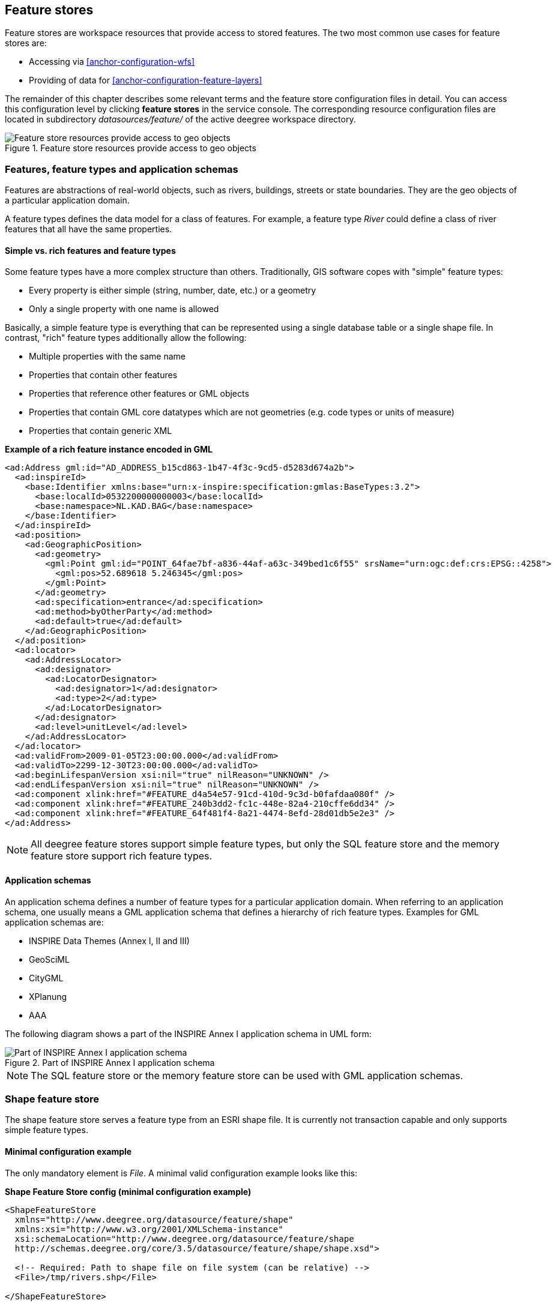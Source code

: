 [[anchor-configuration-featurestore]]
== Feature stores

Feature stores are workspace resources that provide access to stored
features. The two most common use cases for feature stores are:

* Accessing via <<anchor-configuration-wfs>>
* Providing of data for <<anchor-configuration-feature-layers>>

The remainder of this chapter describes some relevant terms and the
feature store configuration files in detail. You can access this
configuration level by clicking *feature stores* in the service console.
The corresponding resource configuration files are located in
subdirectory _datasources/feature/_ of the active deegree workspace
directory.

.Feature store resources provide access to geo objects
image::workspace-overview-feature.png[Feature store resources provide access to geo objects,scaledwidth=80.0%]

=== Features, feature types and application schemas

Features are abstractions of real-world objects, such as rivers,
buildings, streets or state boundaries. They are the geo objects of a
particular application domain.

A feature types defines the data model for a class of features. For
example, a feature type _River_ could define a class of river features
that all have the same properties.

==== Simple vs. rich features and feature types

Some feature types have a more complex structure than others.
Traditionally, GIS software copes with "simple" feature types:

* Every property is either simple (string, number, date, etc.) or a
geometry
* Only a single property with one name is allowed

Basically, a simple feature type is everything that can be represented
using a single database table or a single shape file. In contrast,
"rich" feature types additionally allow the following:

* Multiple properties with the same name
* Properties that contain other features
* Properties that reference other features or GML objects
* Properties that contain GML core datatypes which are not geometries
(e.g. code types or units of measure)
* Properties that contain generic XML

*Example of a rich feature instance encoded in GML*

[source,xml]
----
<ad:Address gml:id="AD_ADDRESS_b15cd863-1b47-4f3c-9cd5-d5283d674a2b">
  <ad:inspireId>
    <base:Identifier xmlns:base="urn:x-inspire:specification:gmlas:BaseTypes:3.2">
      <base:localId>0532200000000003</base:localId>
      <base:namespace>NL.KAD.BAG</base:namespace>
    </base:Identifier>
  </ad:inspireId>
  <ad:position>
    <ad:GeographicPosition>
      <ad:geometry>
        <gml:Point gml:id="POINT_64fae7bf-a836-44af-a63c-349bed1c6f55" srsName="urn:ogc:def:crs:EPSG::4258">
          <gml:pos>52.689618 5.246345</gml:pos>
        </gml:Point>
      </ad:geometry>
      <ad:specification>entrance</ad:specification>
      <ad:method>byOtherParty</ad:method>
      <ad:default>true</ad:default>
    </ad:GeographicPosition>
  </ad:position>
  <ad:locator>
    <ad:AddressLocator>
      <ad:designator>
        <ad:LocatorDesignator>
          <ad:designator>1</ad:designator>
          <ad:type>2</ad:type>
        </ad:LocatorDesignator>
      </ad:designator>
      <ad:level>unitLevel</ad:level>
    </ad:AddressLocator>
  </ad:locator>
  <ad:validFrom>2009-01-05T23:00:00.000</ad:validFrom>
  <ad:validTo>2299-12-30T23:00:00.000</ad:validTo>
  <ad:beginLifespanVersion xsi:nil="true" nilReason="UNKNOWN" />
  <ad:endLifespanVersion xsi:nil="true" nilReason="UNKNOWN" />
  <ad:component xlink:href="#FEATURE_d4a54e57-91cd-410d-9c3d-b0fafdaa080f" />
  <ad:component xlink:href="#FEATURE_240b3dd2-fc1c-448e-82a4-210cffe6dd34" />
  <ad:component xlink:href="#FEATURE_64f481f4-8a21-4474-8efd-28d01db5e2e3" />
</ad:Address>
----

NOTE: All deegree feature stores support simple feature types, but only the
SQL feature store and the memory feature store support rich feature
types.

==== Application schemas

An application schema defines a number of feature types for a particular
application domain. When referring to an application schema, one usually
means a GML application schema that defines a hierarchy of rich feature
types. Examples for GML application schemas are:

* INSPIRE Data Themes (Annex I, II and III)
* GeoSciML
* CityGML
* XPlanung
* AAA

The following diagram shows a part of the INSPIRE Annex I application
schema in UML form:

.Part of INSPIRE Annex I application schema
image::address_schema.png[Part of INSPIRE Annex I application schema,scaledwidth=50.0%]

NOTE: The SQL feature store or the memory feature store can be used with GML
application schemas.

=== Shape feature store

The shape feature store serves a feature type from an ESRI shape file.
It is currently not transaction capable and only supports simple feature
types.

==== Minimal configuration example

The only mandatory element is _File_. A minimal valid configuration
example looks like this:

*Shape Feature Store config (minimal configuration example)*

[source,xml]
----
<ShapeFeatureStore
  xmlns="http://www.deegree.org/datasource/feature/shape"
  xmlns:xsi="http://www.w3.org/2001/XMLSchema-instance"
  xsi:schemaLocation="http://www.deegree.org/datasource/feature/shape
  http://schemas.deegree.org/core/3.5/datasource/feature/shape/shape.xsd">

  <!-- Required: Path to shape file on file system (can be relative) -->
  <File>/tmp/rivers.shp</File>

</ShapeFeatureStore>
----

This configuration will set up a feature store based on the shape file
_/tmp/rivers.shp_ with the following settings:

* The feature store offers the feature type _app:rivers_ (_app_
bound to _http://www.deegree.org/app_)
* SRS information is taken from file _/tmp/rivers.prj_ (if it does not
exist, _EPSG:4326_ is assumed)
* The geometry is added as property _app:GEOMETRY_
* All data columns from file _/tmp/rivers.dbf_ are used as properties
in the feature type
* Encoding of text columns in _/tmp/rivers.dbf_ is guessed based on
actual contents
* An alphanumeric index is created for the dbf to speed up filtering
based on non-geometric constraints

==== More complex configuration example

A more complex example that uses all available configuration options:

*Shape Feature Store config (more complex configuration example)*

[source,xml]
----
<ShapeFeatureStore
  xmlns="http://www.deegree.org/datasource/feature/shape"
  xmlns:xsi="http://www.w3.org/2001/XMLSchema-instance"
  xsi:schemaLocation="http://www.deegree.org/datasource/feature/shape
  http://schemas.deegree.org/core/3.5/datasource/feature/shape/shape.xsd">
  <StorageCRS>EPSG:4326</StorageCRS>
  <FeatureTypeName>River</FeatureTypeName>
  <FeatureTypeNamespace>http://www.deegree.org/app</FeatureTypeNamespace>
  <FeatureTypePrefix>app</FeatureTypePrefix>
  <File>/tmp/rivers.shp</File>
  <Encoding>ISO-8859-1</Encoding>
  <GenerateAlphanumericIndexes>false</GenerateAlphanumericIndexes>
  <Mapping>
    <SimpleProperty name="objectid" mapping="OBJECTID" />
    <GeometryProperty name="mygeom" />
  </Mapping>
</ShapeFeatureStore>
----

This configuration will set up a feature store based on the shape file
_/tmp/rivers.shp_ with the following settings:

* SRS of stored geometries is _EPSG:4326_ (no auto-detection)
* The feature store offers the shape file contents as feature type
_app:River_ (_app_ bound to _http://www.deegree.org/app_)
* Encoding of text columns in _/tmp/rivers.dbf_ is _ISO-8859-1_ (no
auto-detection)
* No alphanumeric index is created for the dbf (filtering based on
non-geometric constraints has to be performed in-memory)
* The mapping between the shape file columns and the feature type
properties is customized.
* Property _objectid_ corresponds to column _OBJECTID_ of the shape
file
* Property _geometry_ corresponds to the geometry of the shape file

==== Configuration options

The configuration format for the deegree shape feature store is defined
by schema file
https://schemas.deegree.org/core/3.5/datasource/feature/shape/shape.xsd. The
following table lists all available configuration options. When
specifiying them, their order must be respected.

[width="100%",cols="24%,10%,7%,59%",options="header",]
|===
|Option |Cardinality |Value |Description
|StorageCRS |0..1 |String |CRS of stored geometries

|FeatureTypeName |0..n |String |Local name of the feature type (defaults
to base name of shape file)

|FeatureTypeNamespace |0..1 |String |Namespace of the feature type
(defaults to "http://www.deegree.org/app")

|FeatureTypePrefix |0..1 |String |Prefix of the feature type (defaults
to "app")

|File |1..1 |String |Path to shape file (can be relative)

|Encoding |0..1 |String |Encoding of text fields in dbf file

|GenerateAlphanumericIndexes |0..1 |Boolean |Set to true, if an index
for alphanumeric fields should be generated

|Mapping |0..1 |Complex |Customized mapping between dbf column names and
property names
|===

=== Memory feature store

The memory feature store serves feature types that are defined by a GML
application schema and are stored in memory. It is transaction capable
and supports rich GML application schemas.

==== Minimal configuration example

The only mandatory element is _GMLSchema_. A minimal valid
configuration example looks like this:

*Memory Feature Store config (minimal configuration example)*

[source,xml]
----
<MemoryFeatureStore
  xmlns="http://www.deegree.org/datasource/feature/memory"
  xmlns:xsi="http://www.w3.org/2001/XMLSchema-instance"
  xsi:schemaLocation="http://www.deegree.org/datasource/feature/memory
  http://schemas.deegree.org/core/3.5/datasource/feature/memory/memory.xsd">

  <!-- Required: GML application schema file / directory to read feature types from -->
  <GMLSchema version="GML_32">../../appschemas/inspire/annex1/addresses.xsd</GMLSchema>

</MemoryFeatureStore>
----

This configuration will set up a memory feature store with the following
settings:

* The GML 3.2 application schema from file
_../../appschemas/inspire/annex1/addresses.xsd_ is used as application
schema (i.e. scanned for feature type definitions)
* No GML datasets are loaded on startup, so the feature store will be
empty unless an insertion is performed (e.g. via WFS-T)

==== More complex configuration example

A more complex example that uses all available configuration options:

*Memory Feature Store config (more complex configuration example)*

[source,xml]
----
<MemoryFeatureStore xmlns="http://www.deegree.org/datasource/feature/memory"
  xmlns:xsi="http://www.w3.org/2001/XMLSchema-instance"
  xsi:schemaLocation="http://www.deegree.org/datasource/feature/memory
  http://schemas.deegree.org/core/3.5/datasource/feature/memory/memory.xsd">
  <StorageCRS>urn:ogc:def:crs:EPSG::4258</StorageCRS>
  <GMLSchema version="GML_32">../../appschemas/inspire/annex1/</GMLSchema>
  <GMLFeatureCollection version="GML_32">../../data/gml/address.gml</GMLFeatureCollection>
  <GMLFeatureCollection version="GML_32">../../data/gml/parcels.gml</GMLFeatureCollection>
</MemoryFeatureStore>
----

This configuration will set up a memory feature store with the following
settings:

* Directory _../../appschemas/inspire/annex1/_ is scanned for
_*.xsd_ files. All found files are loaded as a GML 3.2 application
schema (i.e. analyzed for feature type definitions).
* Dataset file _../../data/gml/address.gml_ is loaded on startup. This
must be a GML 3.2 file that contains a feature collection with features
that validates against the application schema.
* Dataset file _../../data/gml/parcels.gml_ is loaded on startup. This
must be a GML 3.2 file that contains a feature collection with features
that validates against the application schema.
* The geometries of loaded features are converted to
_urn:ogc:def:crs:EPSG::4258_.

==== Configuration options

The configuration format for the deegree memory feature store is defined
by schema file https://schemas.deegree.org/core/3.5/datasource/feature/memory/memory.xsd.
The following table lists all available configuration options (the
complex ones contain nested options themselves). When specifiying them,
their order must be respected.

[width="100%",cols="24%,10%,7%,59%",options="header",]
|===
|Option |Cardinality |Value |Description
|StorageCRS |0..1 |String |CRS of stored geometries

|GMLSchema |1..n |String |Path/URL to GML application schema files/dirs
to read feature types from

|GMLFeatureCollection |0..n |Complex |Path/URL to GML feature
collections documents to read features from
|===

=== Simple SQL feature store

The simple SQL feature store serves simple feature types that are stored
in a spatially-enabled database, such as PostGIS. However, it's not
suited for mapping rich GML application schemas and does not support
transactions. If you need these capabilities, use the SQL feature store
instead.

TIP: If you want to use the simple SQL feature store with Oracle or Microsoft
SQL Server, you will need to add additional modules first. This is
described in <<anchor-db-libraries>>.

==== Minimal configuration example

There are three mandatory elements: _JDBCConnId_, _SQLStatement_ and
_BBoxStatement_. A minimal configuration example looks like this:

*Simple SQL feature store config (minimal configuration example)*

[source,xml]
----
<SimpleSQLFeatureStore
  xmlns="http://www.deegree.org/datasource/feature/simplesql"
  xmlns:xsi="http://www.w3.org/2001/XMLSchema-instance"
  xsi:schemaLocation="http://www.deegree.org/datasource/feature/simplesql
  http://schemas.deegree.org/core/3.5/datasource/feature/simplesql/simplesql.xsd">

  <!-- Required: Database connection -->
  <JDBCConnId>connid</JDBCConnId>

  <!-- Required: Query statement -->
  <SQLStatement>
    SELECT name, title, asbinary(the_geom) FROM some_table
    WHERE the_geom &amp;&amp; st_geomfromtext(?, -1)
  </SQLStatement>

  <!-- Required: Bounding box statement -->
  <BBoxStatement>SELECT astext(ST_Estimated_Extent('some_table', 'the_geom')) as bbox</BBoxStatement>

</SimpleSQLFeatureStore>
----

==== More complex configuration example

*Simple SQL feature store config (more complex configuration example)*

[source,xml]
----
<SimpleSQLFeatureStore
  xmlns="http://www.deegree.org/datasource/feature/simplesql"
  xmlns:xsi="http://www.w3.org/2001/XMLSchema-instance"
  xsi:schemaLocation="http://www.deegree.org/datasource/feature/simplesql
  http://schemas.deegree.org/core/3.5/datasource/feature/simplesql/simplesql.xsd">

  <!-- Required: Database connection -->
  <JDBCConnId>connid</JDBCConnId>

  <!-- Required: Query statement -->
  <SQLStatement>
    SELECT name, title, asbinary(the_geom) FROM some_table
    WHERE the_geom &amp;&amp; st_geomfromtext(?, -1)
  </SQLStatement>

  <!-- Required: Bounding box statement -->
  <BBoxStatement>SELECT astext(ST_Estimated_Extent('some_table', 'the_geom')) as bbox</BBoxStatement>

</SimpleSQLFeatureStore>
----

==== Configuration options

The configuration format is defined by schema file
https://schemas.deegree.org/core/3.5/datasource/feature/simplesql/simplesql.xsd.
The following table lists all available configuration options (the
complex ones contain nested options themselves). When specifiying them,
their order must be respected.

[width="100%",cols="24%,10%,7%,59%",options="header",]
|===
|Option |Cardinality |Value |Description
|StorageCRS |0..1 |String |CRS of stored geometries

|FeatureTypeName |0..n |String |Local name of the feature type (defaults
to table name)

|FeatureTypeNamespace |0..1 |String |Namespace of the feature type
(defaults to "http://www.deegree.org/app")

|FeatureTypePrefix |0..1 |String |Prefix of the feature type (defaults
to "app")

|JDBCConnId |1..1 |String |Identifier of the database connection

|SQLStatement |1..1 |String |SELECT statement that defines the feature
type

|BBoxStatement |1..1 |String |SELECT statement for the bounding box of
the feature type

|LODStatement |0..n |Complex |Statements for specific WMS scale ranges
|===

[[anchor-configuration-sqlfeaturestore]]
=== SQL feature store

The SQL feature store allows to configure highly flexible mappings
between feature types and database tables. It can be used for simple
mapping tasks (mapping a single database table to a feature type) as
well as sophisticated ones (mapping a complete INSPIRE Data Theme to
dozens or hundreds of database tables). As an alternative to relational
mapping, it additionally offers so-called BLOB mapping which stores any
kind of rich feature using a fixed and very simple database schema. In
contrast to the simple SQL feature store, the SQL feature store is
transaction capable (even for complex mappings) and ideally suited for
mapping rich GML application schemas.

TIP: SQLFeatureStore configurations can be filed in sub directories. To reference a feature store the id must include the directory. Example: 'dir/featureStore' if the SQLFeatureStore configuration file 'featureStore.xml' is filed in the directory 'dir'.

==== Minimal configuration example

A very minimal valid configuration example looks like this:

*SQL feature store: Minimal configuration*

[source,xml]
----
<SQLFeatureStore
  xmlns="http://www.deegree.org/datasource/feature/sql"
  xmlns:xsi="http://www.w3.org/2001/XMLSchema-instance"
  xsi:schemaLocation="http://www.deegree.org/datasource/feature/sql
  http://schemas.deegree.org/core/3.5/datasource/feature/sql/sql.xsd">
  <JDBCConnId>postgis</JDBCConnId>
  <FeatureTypeMapping table="country"/>
</SQLFeatureStore>
----

This configuration defines a SQL feature store resource with the
following properties:

* JDBC connection resource with identifier _postgis_ is used to
connect to the database
* A single table (_country_) is mapped
* Feature type is named _app:country_ (app=http://www.deegree.org/app)
* Properties of the feature type are automatically derived from table
columns
* Every primitive column (number, string, date) is used as a primitive
property
* Every geometry column is used as a geometry property (storage CRS is
determined automatically, inserted geometries are transformed by
deegree, if necessary)
* Feature id (_gml:id_) is based on primary key column, prefixed by
_COUNTRY__
* For insert transactions, it is expected that the database generates
new primary keys value automatically (primary key column must have a
trigger or a suitable type such as SERIAL in PostgreSQL)

==== More complex configuration example

A more complex example:

*SQL feature store: More complex configuration*

[source,xml]
----
<SQLFeatureStore xmlns="http://www.deegree.org/datasource/feature/sql" xmlns:xlink="http://www.w3.org/1999/xlink"
  xmlns:base="urn:x-inspire:specification:gmlas:BaseTypes:3.2" xmlns:ad="urn:x-inspire:specification:gmlas:Addresses:3.0"
  xmlns:gml="http://www.opengis.net/gml/3.2" xmlns:xsi="http://www.w3.org/2001/XMLSchema-instance"
  xsi:schemaLocation="http://www.deegree.org/datasource/feature/sql http://schemas.deegree.org/core/3.5/datasource/feature/sql/sql.xsd">
  <JDBCConnId>inspire</JDBCConnId>
  <StorageCRS srid="-1" dim="2D">EPSG:4258</StorageCRS>
  <GMLSchema>../../appschemas/inspire/annex1/Addresses.xsd</GMLSchema>
  <GMLSchema>../../appschemas/inspire/annex1/AdministrativeUnits.xsd</GMLSchema>
  <GMLSchema>../../appschemas/inspire/annex1/CadastralParcels.xsd</GMLSchema>

  <FeatureTypeMapping name="ad:Address" table="ad_address">
    <FIDMapping prefix="AD_ADDRESS_">
      <Column name="attr_gml_id" type="string" />
      <UUIDGenerator />
    </FIDMapping>
    <Complex path="ad:inspireId">
      <Complex path="base:Identifier">
        <Primitive path="base:localId" mapping="localid" />
        <Primitive path="base:namespace" mapping="'NL.KAD.BAG'" />
      </Complex>
    </Complex>
    <Complex path="ad:position">
      <Join table="ad_address_ad_position" fromColumns="fid" toColumns="fk" />
      <Complex path="ad:GeographicPosition">
        <Complex path="ad:geometry">
          <Geometry path="." mapping="value" />
        </Complex>
        <Complex path="ad:specification">
          <Primitive path="text()" mapping="'entrance'" />
        </Complex>
        <Complex path="ad:method">
          <Primitive path="text()" mapping="'byOtherParty'" />
        </Complex>
        <Primitive path="ad:default" mapping="'true'" />
      </Complex>
    </Complex>
    <Complex path="ad:locator">
      <Join table="ad_address_ad_locator" fromColumns="attr_gml_id" toColumns="parentfk" orderColumns="num"
        numbered="true" />
      <Complex path="ad:AddressLocator">
        <Complex path="ad:designator">
          <Join table="ad_address_ad_locator_ad_addresslocator_ad_designator" fromColumns="id" toColumns="parentfk"
            orderColumns="num" numbered="true" />
          <Complex path="ad:LocatorDesignator">
            <Primitive path="ad:designator" mapping="ad_addresslocator_ad_locatordesignator_ad_designator" />
            <Complex path="ad:type">
              <Primitive path="text()" mapping="ad_addresslocator_ad_locatordesignator_ad_type" />
              <Primitive path="@codeSpace" mapping="ad_addresslocator_ad_locatordesignator_ad_type_attr_codespace" />
            </Complex>
          </Complex>
        </Complex>
        <Complex path="ad:level">
          <Primitive path="text()" mapping="ad_addresslocator_ad_level" />
          <Primitive path="@codeSpace" mapping="ad_addresslocator_ad_level_attr_codespace" />
        </Complex>
      </Complex>
    </Complex>
    <Complex path="ad:validFrom">
      <Primitive path="text()" mapping="ad_validfrom" />
      <Primitive path="@nilReason" mapping="ad_validfrom_attr_nilreason" />
      <Primitive path="@xsi:nil" mapping="ad_validfrom_attr_xsi_nil" />
    </Complex>
    <Complex path="ad:validTo">
      <Primitive path="text()" mapping="ad_validto" />
      <Primitive path="@nilReason" mapping="ad_validto_attr_nilreason" />
      <Primitive path="@xsi:nil" mapping="ad_validto_attr_xsi_nil" />
    </Complex>
    <Complex path="ad:beginLifespanVersion">
      <Primitive path="text()" mapping="ad_beginlifespanversion" />
      <Primitive path="@nilReason" mapping="ad_beginlifespanversion_attr_nilreason" />
      <Primitive path="@xsi:nil" mapping="ad_beginlifespanversion_attr_xsi_nil" />
    </Complex>
    <Complex path="ad:endLifespanVersion">
      <Primitive path="text()" mapping="ad_endlifespanversion" />
      <Primitive path="@nilReason" mapping="ad_endlifespanversion_attr_nilreason" />
      <Primitive path="@xsi:nil" mapping="ad_endlifespanversion_attr_xsi_nil" />
    </Complex>
    <Complex path="ad:component">
      <Join table="ad_address_ad_component" fromColumns="attr_gml_id" toColumns="parentfk" orderColumns="num"
        numbered="true" />
      <Feature path=".">
        <Href mapping="href" />
      </Feature>
    </Complex>
  </FeatureTypeMapping>

</SQLFeatureStore>
----

This configuration snippet defines a SQL feature store resource with the
following properties:

* JDBC connection resource with identifier _inspire_ is used to
connect to the database
* Storage CRS is _EPSG:4258_, database srid is _-1_ (inserted
geometries are transformed by deegree to the storage CRS, if necessary)
* Feature types are read from three GML schema files
* A single feature type _ad:Address_
(ad=urn:x-inspire:specification:gmlas:Addresses:3.0) is mapped
* The root table of the mapping is _ad_address_
* Feature type is mapped to several tables
* Feature id (_gml:id_) is based on column _attr_gml_id_, prefixed
by _AD_ADDRESS___
* For insert transactions, new values for column _attr_gml_id_ in the
root table are created using the UUID generator. For the joined tables,
the database has to create new primary keys value automatically (primary
key columns must have a trigger or a suitable type such as SERIAL in
PostgreSQL)

==== Overview of configuration options

The SQL feature store configuration format is defined by schema file
https://schemas.deegree.org/core/3.5/datasource/feature/sql/sql.xsd. The
following table lists all available configuration options (the complex
ones contain nested options themselves). When specifying them, their
order must be respected:

[width="100%",cols="26%,10%,7%,57%",options="header",]
|===
|Option |Cardinality |Value |Description
|_<JDBCConnId>_ |1 |String |Identifier of the database connection

|_<DisablePostFiltering>_ |0..1 |Empty |If present, queries that
require in-memory filtering are rejected

|_<StorageCRS>_ |0..1 |Complex |CRS of stored geometries

|_<GMLSchema>_ |0..n |String |Path/URL to GML application schema
files/dirs to read feature types from

|_<NullEscalation>_ |0..1 |Boolean |Controls the handling of NULL
values on reconstruction from the DB

|_<BLOBMapping>_ |0..1 |Complex |Activates a special mapping mode that
uses BLOBs for storing features

|_<FeatureTypeMapping>_ |0..n |Complex |Mapping between a feature type
and a database table
|===

The usage of these options and their sub-options is explained in the
remaining sections.

[[anchor-configuration-tabledriven]]
==== Mapping tables to simple feature types

This section describes how to define the mapping of database tables to
simple feature types. Each _<FeatureTypeMapping>_ defines the mapping
between one table and one feature type:

*SQL feature store: Mapping a single table*

[source,xml]
----
<SQLFeatureStore
xmlns="http://www.deegree.org/datasource/feature/sql"
xmlns:xsi="http://www.w3.org/2001/XMLSchema-instance"
xsi:schemaLocation="http://www.deegree.org/datasource/feature/sql
  http://schemas.deegree.org/core/3.5/datasource/feature/sql/sql.xsd">
<JDBCConnId>postgis</JDBCConnId>
<FeatureTypeMapping table="country"/>
</SQLFeatureStore>
----

This example assumes that the database contains a table named
_country_ within the default database schema (for PostgreSQL
_public_). Alternatively, you can qualify the table name with the
database schema, such as _public.country_. The feature store will try
to automatically determine the columns of the table and derive a
suitable feature type:

* Feature type name: _app:country_ (app=http://www.deegree.org/app)
* Feature id (_gml:id_) based on primary key column of table
_country_
* Every primitive column (number, string, date) is used as a primitive
property
* Every geometry column is used as a geometry property

A single configuration file may map more than one table. The following
example defines two feature types, based on tables _country_ and
_cities_.

*SQL feature store: Mapping two tables*

[source,xml]
----
<SQLFeatureStore
  xmlns="http://www.deegree.org/datasource/feature/sql"
  xmlns:xsi="http://www.w3.org/2001/XMLSchema-instance"
  xsi:schemaLocation="http://www.deegree.org/datasource/feature/sql
  http://schemas.deegree.org/core/3.5/datasource/feature/sql/sql.xsd">
  <JDBCConnId>postgis</JDBCConnId>
  <FeatureTypeMapping table="country"/>
  <FeatureTypeMapping table="city"/>
</SQLFeatureStore>
----

There are several options for _<FeatureTypeMapping>_ that give you
more control over the derived feature type definition. The following
table lists all available options (the complex ones contain nested
options themselves):

[width="100%",cols="17%,11%,8%,64%",options="header",]
|===
|Option |Cardinality |Value |Description
|_table_ |1 |String |Name of the table to be mapped (can be qualified
with database schema)

|_name_ |0..1 |QName |Name of the feature type

|_<FIDMapping>_ |0..1 |Complex |Defines the mapping of the feature id

|_<OrderBy>_ |0..1 |Complex |Defines the default sort order of a feature collection

|_<Primitive>_ |0..n |Complex |Defines the mapping of a
primitive-valued column

|_<Geometry>_ |0..n |Complex |Defines the mapping of a geometry-valued
column
|===

NOTE: The order of child elements _<Primitive>_ and _<Geometry>_ is not
restricted. They may appear in any order.

These options and their sub-options are explained in the following
subsections.

===== Customizing the feature type name

By default, the name of a mapped feature type will be derived from the
table name. If the table is named _country_, the feature type name
will be _app:country_ (app=http://www.deegree.org/app). The _name_
attribute allows to set the feature type name explicity. In the
following example, it will be _app:Land_ (Land is German for country).

*SQL feature store: Customizing the feature type name*

[source,xml]
----
...
  <FeatureTypeMapping table="country" name="Land"/>
...
----

The name of a feature type is always a qualified XML name. You can use
standard XML namespace binding mechanisms to control the namespace and
prefix of the feature type name:

*SQL feature store: Customizing the feature type namespace and prefix*

[source,xml]
----
...
  <FeatureTypeMapping xmlns:myns="http://mydomain.org/myns" table="country" name="myns:Land"/>
...
----

===== Customizing the feature id

By default, values for the feature id (_gml:id_ attribute in GML) will
be based on the primary key column of the mapped table. Values from this
column will be prepended with a prefix that is derived from the feature
type name. For example, if the feature type name is _app:Country_, the
prefix is _APP_COUNTRY_. The feature instance that is built from the
table row with primary key _42_ will have feature id
_APP_COUNTRY42_.

If this is not what you want, or automatic detection of the primary key
column fails, customize the feature id mapping using the
_<FIDMapping>_ option:

*SQL feature store: Customizing the feature id mapping*

[source,xml]
----
...
<FeatureTypeMapping table="country">
  <FIDMapping prefix="C_">
    <Column name="fid" />
  </FIDMapping>
</FeatureTypeMapping>
...
----

Here are the options for _<FIDMapping>_:

[width="100%",cols="17%,11%,8%,64%",options="header",]
|===
|Option |Cardinality |Value |Description
|_prefix_ |0..1 |String |Feature id prefix, default: derived from
feature type name

|_<Column>_ |1..n |Complex |Column that stores (a part of) the feature
id
|===

As _<Column>_ may occur more than once, you can define that the
feature id is constructed from multiple columns:

*SQL feature store: Customizing the feature id mapping*

[source,xml]
----
...
<FeatureTypeMapping table="country">
  <FIDMapping prefix="C_">
    <Column name="key1" />
    <Column name="key2" />
  </FIDMapping>
</FeatureTypeMapping>
...
----

Here are the options for _<Column>_:

[width="100%",cols="17%,11%,8%,64%",options="header",]
|===
|Option |Cardinality |Value |Description
|_name_ |1 |String |Name of the database column

|_type_ |0..1 |String |Column type (string, boolean, decimal, double
or integer), default: auto
|===

NOTE: Technically, the feature id prefix is important to determine the feature
type when performing queries by feature id. Every
_<FeatureTypeMapping>_ must have a unique feature id prefix.

===== Customizing the default sort order of features

By default the sort order of the features returned is given by the underlying database.
To configure a defined sort order the _<OrderBy>_ element can be used. The configuration
applies to simple properties only. It is possible to define multiple properties and
if sorting should be ascending or descending. If this configuration is applied it is
mapped to a SQL ORDER BY clause and a collection of features is returned in a defined
sort order.
The defined sort order can be overwritten when clients use the WFS GetFeature
request parameter SORTBY.

[source,xml]
----
...
<OrderBy>
  <!-- ascending sort order by default-->
  <Column name="prop1" />
  <!-- descending sort order -->
  <Column name="prop2" sortOrder="DESC" />
</OrderBy>
...
----

Here are the options for _<OrderBy>_:

[width="100%",cols="17%,11%,8%,64%",options="header",]
|===
|Option |Cardinality |Value |Description
|_Column_ |0..n |Complex |Settings of a column describing the sort order
|===

Here are the options for _<Column>_:

[width="100%",cols="17%,11%,8%,64%",options="header",]
|===
|Option |Cardinality |Value |Description
|_name_ |1 |String |Name of the database column

|_sortOrder_ |0..1 |String |sort order (ASC, DESC), default: ASC
|===

===== Customizing the mapping between columns and properties

By default, the SQL feature store will try to automatically determine
the columns of the table and derive a suitable feature type:

* Every primitive column (number, string, date) is used as a primitive
property
* Every geometry column is used as a geometry property

If this is not what you want, or automatic detection of the column types
fails, use _<Primitive>_ and _<Geometry>_ to control the property
definitions of the feature type and the column-to-property mapping:

*SQL feature store: Customizing property definitions and the
column-to-property mapping*

[source,xml]
----
...
  <FeatureTypeMapping table="country">
    <Primitive path="property1" mapping="prop1" type="string"/>
    <Geometry path="property2" mapping="the_geom" type="Point">
      <StorageCRS srid="-1">EPSG:4326</StorageCRS>
    </Geometry>
    <Primitive path="property3" mapping="prop2" type="integer"/>
  </FeatureTypeMapping>
...
----

This example defines a feature type with three properties:

* _property1_, type: primitive (string), mapped to column _prop1_
* _property2_, type: geometry (point), mapped to column _the_geom_,
storage CRS is _EPSG:4326_, database srid is _-1_
* _property3_, type: primitive (integer), mapped to column _prop2_

The following table lists all available configuration options for
_<Primitive>_ and _<Geometry>_:

[width="100%",cols="20%,11%,7%,62%",options="header",]
|===
|Option |Cardinality |Value |Description
|_path_ |1 |QName |Name of the property

|_mapping_ |1 |String |Name of the database column

|_type_ |1 |String |Property/column type

|_<Join>_ |0..1 |Complex |Defines a change in the table context

|_<CustomConverter>_ |0..1 |Complex |Plugs-in a specialized
DB-to-ObjectModel converter implementation

|_<StorageCRS>_ |0..1 |Complex |CRS of stored geometries and database
srid (only for _<Geometry>_)
|===

NOTE: If your configuration file is stored in UTF-8 encoding deegree allows
special chars from this charset in the mapping (e.g. the property Straße
can be stored in the column 'strasse' or 'straße'). Required is that the
database supports UTF-8 as well.

==== Mapping GML application schemas

The former section assumed a mapping configuration that didn't use a
given GML application schema. If a GML application schema is available
and specified using _<GMLSchema>_, the mapping possibilities and
available options are extended. We refer to these two modes as
*table-driven mode* (without GML schema) and *schema-driven mode* (with
GML schema).

Here's a comparison of table-driven and schema-driven mode:

[width="100%",cols="33%,32%,35%",options="header",]
|===
| |Table-driven mode |Schema-driven mode
|GML application schema |Derived from tables |Must be provided

|Data model (feature types) |Derived from tables |Derived from GML app
schema

|GML version |Any (GML 2, 3.0, 3.1, 3.2) |Fixed to version of app schema

|Mapping principle |Property to table column |XPath-based or BLOB-based

|Supported mapping complexity |Low |Very high
|===

NOTE: If you want to create a relational mapping for an existing GML
application schema (e.g. INSPIRE Data Themes, GeoSciML, CityGML,
XPlanung, AAA), always copy the schema files into the _appschemas/_
directory of your workspace and reference the schema in your
configuration. You can use tools such as https://github.com/mfalaize/schema-fetcher[schema-fetcher] to retrieve all
schema files and store them locally. You may need to adjust `include` and `import` elements
to apply the local file references.
The schemas from https://schemas.opengis.net/ (downloaded at 2023-05-12) are already provided internally and must not be stored locally.

In schema-driven mode, the SQL feature store extracts detailed feature
type definitions and property declarations from GML application schema
files. A basic configuration for schema-driven mode defines the JDBC
connection id, the general CRS of the stored geometries and one or more
GML application schema files:

*SQL FeatureStore (schema-driven mode): Skeleton config*

[source,xml]
----
<SQLFeatureStore
  xmlns="http://www.deegree.org/datasource/feature/sql"
  xmlns:xsi="http://www.w3.org/2001/XMLSchema-instance"
  xsi:schemaLocation="http://www.deegree.org/datasource/feature/sql
  http://schemas.deegree.org/core/3.5/datasource/feature/sql/sql.xsd">

  <JDBCConnId>postgis</JDBCConnId>
  <StorageCRS dim="2D" srid="-1">EPSG:4258</StorageCRS>
  <GMLSchema>../../appschemas/inspire/annex1/ad_address.xsd</GMLSchema>

</SQLFeatureStore>
----

===== Recommended workflow

NOTE: This section assumes that you already have an existing database that you
want to map to a GML application schema. If you want to derive a
database model from a GML application schema, see
<<anchor-mapping-wizard>>.

Manually creating a mapping for a rich GML application schema may appear
to be a dauting task at first sight. Especially when you are still
trying to figure out how the configuration concepts work, you will be
using a lot of trial-and-error. Here are some general practices to make
this as painless as possible.

* Map one property of a feature type at a time.
* Use the *Reload* link in the services console to activate changes.
* After changing the configuration file, make sure that the status of
the feature store stays green (in the console). If an exclamation mark
occurs, you have an error in your configuration. Check the error message
and fix it.
* Check the results of your change (see below)
* Once you're satisfied, move on to the next property (or feature type)

Set up a WFS configuration, so you can use WFS GetFeature-requests to
check whether your feature mapping works as expected. You can use your
web browser for that. After each configuration change, perform a
GetFeature-request to see the effect. Suitable WFS requests depend on
the WFS version, the GML version and the name of the feature type. Here
are some examples:

* WFS 1.0.0 (GML 2):
http://localhost:8080/deegree-webservices/services?service=WFS&version=1.0.0&request=GetFeature&typeName=ad:Address&maxFeatures=1
* WFS 1.1.0 (GML 3.1):
http://localhost:8080/deegree-webservices/services?service=WFS&version=1.1.0&request=GetFeature&typeName=ad:Address&maxFeatures=1
* WFS 2.0.0 (GML 3.2):
http://localhost:8080/deegree-webservices/services?service=WFS&version=2.0.0&request=GetFeature&typeName=ad:Address&count=1

In order to successfully create a mapping for a feature type from a GML
application schema, you have to know the structure and the data types of
the feature type. For example, if you want to map feature type
_ad:Address_ from INSPIRE Annex I, you have to know that it has a
required property called _ad:inspireId_ that has a child element with
name _base:Identifier_. Here's a list of possible options to learn the
data model of an application schema:

* Manually (or with the help of a generic XML tool such as XMLSpy)
analyze the GML application schema to determine the feature types and
understand their data model
* Use the services console to auto-generate a mapping configuration (see
<<anchor-mapping-wizard>>). It should reflect the structure and
datatypes correctly. Auto-generate the mapping, create a copy of the
file and start with a minimal version (_FeatureTypeMapping_ by
_FeatureTypeMapping_, property by property). Adapt it to your own
database tables and columns and remove optional elements and attributes
that you don't want to map.
* Use the deegree support options (mailing lists, commercial support) to
get help.

NOTE: The deegree project aims for a user-interface to help with all steps of
creating mapping configurations. If you are interested in working on
this (or funding it), don't hesitate to contact the project bodies.

[[anchor-mapping-rich-feature-types]]
===== Mapping rich feature types

In schema-driven mode, the _<FeatureTypeMapping>_ element basically
works as in table-driven mode (see
<<anchor-configuration-tabledriven>>). It defines a mapping between a
table in the database and a feature type. However, there are additional
possibilities and it's usually more suitable to focus on feature types
and XML nodes instead of tables and table columns. Here's an overview of
the _<FeatureTypeMapping>_ options and their meaning in schema-driven
mode:

[width="100%",cols="17%,11%,8%,64%",options="header",]
|===
|Option |Cardinality |Value |Description
|_table_ |1 |String |Name of the table to be mapped (can be qualified
with database schema)

|_name_ |0..1 |QName |Name of the feature type

|_<FIDMapping>_ |1 |Complex |Defines the mapping of the feature id

|_<Primitive>_ |0..n |Complex |Defines the mapping of a
primitive-valued node

|_<Geometry>_ |0..n |Complex |Defines the mapping of a geometry-valued
node

|_<Complex>_ |0..n |Complex |Defines the mapping of a complex-valued
node

|_<Feature>_ |0..n |Complex |Defines the mapping of a feature-valued
node
|===

NOTE: The order of child elements _<Primitive>_, _<Geometry>_,
_<Complex>_ and _<Feature>_ is not restricted. They may appear in
any order.

We're going to explore the additional options by describing the
necessary steps for mapping feature type _ad:Address_ (from INSPIRE
Annex I) to an example database. Start with a single
_<FeatureTypeMapping>_. Provide the table name and the mapping for the
feature identifier. The example uses a table named _ad_address_ and a
key column named _fid_:

*SQL feature store (schema-driven mode): Start configuration*

[source,xml]
----
...
<FeatureTypeMapping name="ad:Address" table="ad_address" xmlns:ad="urn:x-inspire:specification:gmlas:Addresses:3.0">
  <FIDMapping>
    <Column name="fid" />
  </FIDMapping>
</FeatureTypeMapping>
...
----

TIP: In schema-driven mode, there is no automatic detection of columns,
column types or primary keys. You always have to specify
_<FIDMapping>_.

TIP: If this configuration matches your database and you have a working WFS
resource, you should be able to query the feature type (although no
properties will be returned):
http://localhost:8080/deegree-webservices/services?service=WFS&version=2.0.0&request=GetFeature&typeName=ad:Address&count=1

Mapping rich feature types works by associating XML nodes of a feature
instance with rows and columns in the database. The table context (the
current row) is changed when necessary. In the beginning of a
_<FeatureTypeMapping>_, the current context node is an _ad:Address_
element and the current table context is a row of table _ad_address_.
The first (required) property that we're going to map is
_ad:inspireId_. The schema defines that _ad:inspireId_ has as child
element named _base:Identifier_ which in turn has two child elements
named _base:localId_ and _base:namespace_. Lets's assume that we
have a column _localid_ in our table, that we want to map to
_base:localId_, but for _base:namespace_, we don't have a
corresponding column. We want this element to have the fixed value
_NL.KAD.BAG_ for all instances of _ad:Address_. Here's how to do it:

*SQL feature store (schema-driven mode): Complex elements and constant
mappings*

[source,xml]
----
<FeatureTypeMapping name="ad:Address" table="ad_address" xmlns:base="urn:x-inspire:specification:gmlas:BaseTypes:3.2" xmlns:ad="urn:x-inspire:specification:gmlas:Addresses:3.0">
  <FIDMapping>
    <Column name="fid" />
  </FIDMapping>

  <Complex path="ad:inspireId">
    <Complex path="base:Identifier">
      <Primitive path="base:localId" mapping="localid"/>
      <Primitive path="base:namespace" mapping="'NL.KAD.BAG'"/>
    </Complex>
  </Complex>

</FeatureTypeMapping>
----

There are several things to observe here. The _Complex_ element occurs
twice. In the _path_ attribute of the first occurrence, we specified
the qualified name of the (complex) property we want to map
(_ad:inspireId_). The nested _Complex_ targets child element
_base:Identifier_ of _ad:inspireId_. And finally, the _Primitive_
elements specify that child element _base:localId_ is mapped to column
_localid_ and element _base:namespace_ is mapped to constant
_NL.KAD.BAG_ (note the single quotes around _NL.KAD.BAG_).

To summarize:

* _Complex_ is used to select a (complex) child element to be mapped.
It is a container for child mapping elements (_Primitive_,
_Geometry_, _Complex_ or _Feature_)
* In the _mapping_ attribute of _Primitive_, you can also use
constants, not only column names

The next property we want to map is _ad:position_. It contains the
geometry of the address, but the actual GML geometry is nested on a
deeper level and the property can occur multiple times. In our database,
we have a table named _ad_address_ad_position_ with columns _fk_
(foreign key to ad_address) and _value_ (geometry). Here's the
extended mapping:

*SQL feature store (schema-driven mode): Join elements and XPath
expressions*

[source,xml]
----
<FeatureTypeMapping name="ad:Address" table="ad_address" xmlns:base="urn:x-inspire:specification:gmlas:BaseTypes:3.2" xmlns:ad="urn:x-inspire:specification:gmlas:Addresses:3.0">
  <FIDMapping>
    <Column name="fid" />
  </FIDMapping>

  <Complex path="ad:inspireId">https://xxx[]
    <Complex path="base:Identifier">
      <Primitive path="base:localId" mapping="localid" />
      <Primitive path="base:namespace" mapping="'NL.KAD.BAG'" />
    </Complex>
  </Complex>

  <Complex path="ad:position">
    <Join table="ad_address_ad_position" fromColumns="fid" toColumns="fk" />
    <Complex path="ad:GeographicPosition">
      <Complex path="ad:geometry">
        <Geometry path="." mapping="value" />
      </Complex>
      <Complex path="ad:specification">
        <Primitive path="text()" mapping="'entrance'" />
      </Complex>
      <Complex path="ad:method">
        <Primitive path="text()" mapping="'byOtherParty'" />
      </Complex>
      <Primitive path="ad:default" mapping="'true'" />
    </Complex>
  </Complex>

</FeatureTypeMapping>
----

Again, the _Complex_ element is used to drill into the XML structure
of the property and several elements are mapped to constant values. But
there are also new things to observe:

* The first child element of a _<Complex>_ (or _<Primitive>_,
_<Geometry>_ or _<Feature>_) can be _<Join>_. _<Join>_ performs
a table change: table rows corresponding to _ad:position_ are not
stored in the root feature type table (_ad_address_), but in a joined
table. All siblings of _<Join>_ (or their children) refer to this
joined table (_ad_address_ad_position_). The join condition that
determines the related rows in the joined table is
_ad_address.fid=ad_address_ad_position.fk_. _<Join>_ is described in
detail in the next section.
* Valid expressions for _path_ can also be _._ (current node) and
_text()_ (primitive value of the current node).

Let's move on to the mapping of property _ad:component_. This property
can occur multiple times and contains (a reference to) another feature.

*SQL feature store (schema-driven mode): Feature elements*

[source,xml]
----
<FeatureTypeMapping name="ad:Address" table="ad_address" xmlns:base="urn:x-inspire:specification:gmlas:BaseTypes:3.2" xmlns:ad="urn:x-inspire:specification:gmlas:Addresses:3.0">
    [...]
    <Complex path="ad:component">
      <Join table="ad_address_ad_component" fromColumns="fid" toColumns="fk"/>
      <Feature path=".">
        <Href mapping="href"/>
      </Feature>
    </Complex>
</FeatureTypeMapping>
----

As in the mapping of _ad:position_, a _<Join>_ is used to change the
table context. The table that stores the information for
_ad:component_ properties is _ad_address_ad_component_. The
_<Feature>_ declares that we want to map a feature-valued node and
it's _<Href>_ sub-element defines that column _href_ stores the
value of the _xlink:href_ attribute.

Here is an overview of all options for _<Complex>_ elements:

[width="100%",cols="20%,11%,7%,62%",options="header",]
|===
|Option |Cardinality |Value |Description
|_path_ |1 |QName |Name/XPath-expression that determines the element
to be mapped

|_<Join>_ |0..1 |Complex |Defines a change in the table context

|_<CustomConverter>_ |0..1 |Complex |Plugs-in a specialized
DB-to-ObjectModel converter implementation

|_<Primitive>_ |0..n |Complex |Defines the mapping of a
primitive-valued node

|_<Geometry>_ |0..n |Complex |Defines the mapping of a geometry-valued
node

|_<Complex>_ |0..n |Complex |Defines the mapping of a complex-valued
node

|_<Feature>_ |0..n |Complex |Defines the mapping of a feature-valued
node
|===

NOTE: The order of child elements _<Primitive>_, _<Geometry>_,
_<Complex>_ and _<Feature>_ is not restricted. They may appear in
any order.

Here is an overview on all options for _<Feature>_ elements:

[width="100%",cols="20%,11%,7%,62%",options="header",]
|===
|Option |Cardinality |Value |Description
|_path_ |1 |QName |Name/XPath-expression that determines the element
to be mapped

|_<CustomConverter>_ |0..1 |Complex |Plugs-in a specialized
DB-to-ObjectModel converter implementation

|_<Href>_ |0..1 |Complex |Defines the column that stores the value for
_xlink:href_
|===

[[anchor-mapping-strategies-href-attributes]]
===== Mapping strategies for xlink:href attributes

There are two different use cases when xlink:href attributes are used:

* {blank}
[arabic]
. Reference on other feature.
* {blank}
[arabic, start=2]
. xlink:href value is used as static value. For example, if a user wants
to filter on INSPIRE codelists, filtering is executed on the value of
xlink:href.

Case 1. does not allow filtering on the value of xlink:href itself. Case
2. allows filtering on the static value of the xlink:href attribute but
the linked feature is not resolved anymore.

Those two cases can be realized by different mappings in SQL feature
store configuration:

* {blank}
[arabic]
. Feature mapping is used:

[source,xml]
----
<Feature path=".">
  <Join table="?" fromColumns="designationtype_designation_fk" toColumns="id"/>
  <Href mapping="designationtype_designation_href"/>
</Feature>
----

* {blank}
[arabic, start=2]
. Primitive mapping is used:

[source,xml]
----
<Primitive path="@xlink:href" mapping="designationtype_designation_href"/>
----

For more details see chapter <<anchor-mapping-rich-feature-types>>.

===== Changing the table context

At the beginning of a _<FeatureTypeMapping>_, the current table
context is the one specified by the _table_ attribute. In the
following example snippet, this would be table _ad_address_.

*SQL feature store: Initial table context*

[source,xml]
----
<FeatureTypeMapping name="ad:Address" table="ad_address">
 [...]
  <Complex path="gml:identifier">
    <Primitive path="text()" mapping="gml_identifier"/>
    <Primitive path="@codeSpace" mapping="gml_identifier_attr_codespace"/>
  </Complex>
 [...]
</FeatureTypeMapping>
----

Note that all mapped columns stem from table _ad_address_. This is
fine, as each feature can only have a single _gml:identifier_
property. However, when mapping a property that may occur any number of
times, we will have to access the values for this property in a separate
table.

*SQL feature store: Changing the table context*

[source,xml]
----
<FeatureTypeMapping name="ad:Address" table="ad_address">
 [...]
  <Complex path="gml:identifier">
    <Primitive path="text()" mapping="gml_identifier"/>
    <Primitive path="@codeSpace" mapping="gml_identifier_attr_codespace"/>
  </Complex>
 [...]
  <Complex path="ad:position">
    <Join table="ad_address_ad_position" fromColumns="attr_gml_id" toColumns="parentfk" orderColumns="num" numbered="true"/>
    <Complex path="ad:GeographicPosition">
     <Complex path="ad:geometry">
       <Primitive path="@nilReason" mapping="ad_geographicposition_ad_geometry_attr_nilreason"/>
       <Primitive path="@gml:remoteSchema" mapping="ad_geographicposition_ad_geometry_attr_gml_remoteschema"/>
       <Primitive path="@owns" mapping="ad_geographicposition_ad_geometry_attr_owns"/>
       <Geometry path="." mapping="ad_geographicposition_ad_geometry_value"/>
     </Complex>
     [...]
     <Primitive path="ad:default" mapping="ad_geographicposition_ad_default"/>
   </Complex>
 </Complex>
 [...]
</FeatureTypeMapping>
----

In this example, property _gml:identifier_ is mapped as before (the
data values stem from table _ad_address_). In contrast to that,
property _ad:position_ can occur any number of times for a single
_ad_address_ feature instance. In order to reflect that in the
relational model, the values for this property have to be taken
from/stored in a separate table. The feature type table (_ad_address_)
must have a 1:n relation to this table.

The _<Join>_ element is used to define such a change in the table
context (in other words: a relation/join between two tables). A
_<Join>_ element may only occur as first child element of any of the
mapping elements (_<Primitive>_, _<Geometry>_, _<Feature>_ or
_<Complex>_). It changes from the current table context to another
one. In the example, the table context in the mapping of property
_ad:position_ is changed from _ad_address_ to
_ad_address_ad_position_. All mapping instructions that follow the
_<Join>_ element refer to the new table context. For example, the
geometry value is taken from
_ad_address_ad_position.ad_geographicposition_ad_geometry_value_.

The following table lists all available options for _<Join>_ elements:

[width="100%",cols="17%,9%,6%,68%",options="header",]
|===
|Option |Cardinality |Value |Description
|_table_ |1..1 |String |Name of the target table to change to.

|_fromColumns_ |1..1 |String |One or more columns that define the join
key in the source table.

|_toColumns_ |1..1 |String |One or more columns that define the join
key in the target table.

|_orderColumns_ |0..1 |String |One or more columns hat define the
order of the joined rows.

|_numbered_ |0..1 |Boolean |Set to true, if orderColumns refers to a
single column that contains natural numbers [1,2,3,...].

|_<AutoKeyColumn>_ |0..n |Complex |Columns in the target table that
store autogenerated keys (only required for transactions).
|===

Attributes _fromColumns_, _toColumns_ and _orderColumns_ may each
contain one or more columns. When specifying multiple columns, they must
be given as a whitespace-separated list. _orderColumns_ is used to
force a specific ordering on the joined table rows. If this attribute is
omitted, the order of joined rows is not defined and reconstructed
feature instances may vary each time they are fetched from the database.
In the above example, this would mean that the multiple _ad:position_
properties of an _ad:Address_ feature may change their order.

In case that the order column stores the child index of the XML element,
the _numbered_ attribute should be set to _true_. In this special
case, filtering on property names with child indexes will be correctly
mapped to SQL WHERE clauses as in the following WFS example request.

*SQL feature store: WFS query with child index*

[source,xml]
----
<GetFeature version="2.0.0" service="WFS">
  <Query typeNames="ad:Address">
    <fes:Filter>
      <fes:BBOX>
        <fes:ValueReference>ad:position[3]/ad:GeographicPosition/ad:geometry</fes:ValueReference>
        <gml:Envelope srsName="urn:ogc:def:crs:EPSG::4258">
          <gml:lowerCorner>52.691 5.244</gml:lowerCorner>
          <gml:upperCorner>52.711 5.245</gml:upperCorner>
        </gml:Envelope>
      </fes:BBOX>
    </fes:Filter>
  </Query>
</GetFeature>
----

In the above example, only those _ad:Address_ features will be
returned where the geometry in the third _ad:position_ property has an
intersection with the specified bounding box. If only other
_ad:position_ properties (e.g. the first one) matches this constraint,
they will not be included in the output.

The _<AutoKeyColumn>_ configuration option is only required when you
want to use transactions on your feature store and your relational model
is non-canonical. Ideally, the mapping will only change the table
context in case the feature type model allows for multiple child
elements at that point. In other words: if the XML schema has
_maxOccurs_ set to _unbounded_ for an element, the relational model
should have a corresponding 1:n relation. For a 1:n relation, the target
table of the context change should have a foreign key column that points
to the primary key column of the source table of the context change.
This is important, as the SQL feature store has to propagate keys from
the source table to the target table and store them there as well.

If the joined table is the origin of other joins, than it is important
that the SQL feature store can generate primary keys for the join table.
If not configured otherwise, it is assumed that column _id_ stores the
primary key and that the database will auto-generate values on insert
using database mechanisms such as sequences or triggers.

If this is not the case, use the _AutoKeyColumn_ options to define the
columns that make up the primary key in the join table and how the
values for these columns should be generated on insert. Here's an
example:

*SQL feature store: Key propagation for transactions*

[source,xml]
----
[...]
<Join table="B" fromColumns="id" toColumns="parentfk" orderColumns="num" numbered="true">
  <AutoKeyColumn name="pk1">
    <UUIDGenerator />
  </AutoKeyColumn>
  [...]
  <Join table="C" fromColumns="pk1" toColumns="parentfk" />
  [...]
</Join>
[...]
----

In this example snippet, the primary key for table _B_ is stored in
column _pk1_ and values for this column are generated using the UUID
generator. There's another change in the table context from B to C. Rows
in table C have a key stored in column _parentfk_ that corresponds to
the _B.pk1_. On insert, values generated for _B.pk1_ will be
propagated and stored for new rows in this table as well. The following
table lists the options for _<AutoKeyColumn>_ elements.

Inside a _<AutoKeyColumn>_, you may use the same key generators that
are available for feature id generation (see above).

[[anchor-null-handling]]
===== Handling of NULL values

By default, a _NULL_ value in a mapped database column means that just
the mapped particle is omitted from the reconstructed feature. However,
if the corresponding element/attribute or text node is required
according to the GML application schema, this will lead to invalid
feature instances. In order to deal with this, the global option
_<NullEscalation>_ should be set to _true_ after the mapping
configuration has been finished.

*SQL feature store: Activating NULL value escalation*

[source,xml]
----
[...]
<NullEscalation>true</NullEscalation>
[...]
----

If this option is turned on and a _NULL_ value is found in a mapped
column, the following strategy is applied:

* If the corresponding particle is not required according to the GML
application schema, just this particle is omitted.
* If the container element of the particle is nillable according to the
GML application schema, the _xsi:nil_ attribute of the element is set
to _true_.
* In all other cases, the _NULL_ is escalated to the container element
using the same strategy (until the feature level has been reached).

This works well most of the times, but sometimes, it can be handy to
override this behaviour. For that, each _<Primitive>_, _<Complex>_,
_<Geometry>_ or _<Feature>_ configuration element supports the
optional attribute _nullEscalation_. The following config snippet
demonstrates a custom _NULL_ escalation for element
_gml:endPosition_. By default, the content of this element is
required, but by setting it to _false_, _NULL_ escalation can be
manually switched off for this very particle.

*SQL feature store: Customizing NULL value escalation*

[source,xml]
----
[...]
<Complex path="gml:TimePeriod">
  <Complex path="gml:beginPosition">
    <Primitive path="text()" mapping="begin_position"/>
  </Complex>
  <Complex path="gml:endPosition">
    <Primitive path="@indeterminatePosition" mapping="end_position_indeterminate_position"/>
    <Primitive path="text()" mapping="end_position" nullEscalation="false"/>
  </Complex>
</Complex>
[...]
----

The following values are supported for attribute _nullEscalation_ on
_<Primitive>_, _<Complex>_, _<Geometry>_ or _<Feature>_
elements:

* _auto_: Handling of NULL values is derived from the GML application
schema. Same as omitting the _nullEscalation_ attribute.
* _true_: _NULL_ values are escalated to the container element.
* _false_: _NULL_ values are not escalated to the container element.

[[anchor-blob-mode]]
===== BLOB mapping

An alternative approach to mapping each feature type from an application
schema using _<FeatureTypeMapping>_ is to specify a single
_<BLOBMapping>_ element. This activates a different storage strategy
based on a fixed database schema. Central to this schema is a table that
stores every feature instance (and all of it's properties) as a BLOB
(binary large object).

Here is an overview on all options for _<BLOBMapping>_ elements:

[width="100%",cols="22%,10%,7%,61%",options="header",]
|===
|Option |Cardinality |Value |Description
|_<BlobTable>_ |0..1 |String |Database table that stores features,
default: _gml_objects_

|_<FeatureTypeTable>_ |0..1 |String |Database table that stores
feature types, default: _feature_types_
|===

The central table (controlled by _<BlobTable>_) uses the following
columns:

[width="100%",cols="19%,15%,66%",options="header",]
|===
|Column |PostGIS type |Used for
|_id_ |serial |Primary key

|_gml_id_ |text |Feature identifier (used for id queries and resolving
xlink references)

|_gml_bounded_by_ |geometry |Bounding box (used for spatial queries)

|_ft_type_ |smallint |Feature type identifier (used to narrow the
result set)

|_binary_object_ |bytea |Encoded feature instance
|===

The other table (controlled by _<FeatureTypeTable>_) stores a mapping
of feature type names to feature type identifiers:

[width="100%",cols="13%,16%,71%",options="header",]
|===
|Column |PostGIS type |Used for
|_id_ |smallint |Primary key

|_qname_ |text |Name of the feature type

|_bbox_ |geometry |Aggregated bounding box for all features of this
type
|===

NOTE: In order for _<BLOBMapping>_ to work, you need to have the correct
tables in your database and initialize the feature type table with the
names of all feature types you want to use. We recommend not to do this
manually, see <<anchor-mapping-wizard>>. The wizard will also create
suitable indexes to speed up queries.

NOTE: You may wonder how to get data into the database in BLOB mode. As for
standard mapping, you can do this by executing WFS-T requests or by
using the feature store loader. Its usage is described in the last steps
of <<anchor-mapping-wizard>>.

NOTE: In BLOB mode, only spatial and feature id queries can be mapped to SQL
WHERE-constraints. All other kinds of filter conditions are performed in
memory. See <<anchor-filtering>> for more information.

==== Transactions and feature id generation

The mapping defined by a _<FeatureTypeMapping>_ element generally
works in both directions:

* *Table-to-feature-type (query)*: Feature instances are created from
table rows
* *Feature-type-to-table (insert)*: New table rows are created for
inserted feature instances

However, there's a caveat for inserts: The SQL feature store has to know
how to obtain new and unique feature ids.

When features are inserted into a SQL feature store (for example via a
WFS transaction), the client can choose between different id generation
modes. These modes control whether feature ids (the values in the gml:id
attribute) have to be re-generated. There are three id generation modes
available, which directly relate to the WFS 1.1.0 specification:

* _UseExisting_: The feature store will use the original gml:id values
that have been provided in the input. This may lead to errors if the
provided ids are already in use or if the format of the id does not
match the configuration.
* _GenerateNew_: The feature store will discard the original gml:id
values and use the configured generator to produce new and unique
identifiers. References in the input (xlink:href) that point to a
feature with an reassigned id are fixed as well, so reference
consistency is ensured.
* _ReplaceDuplicate_: The feature store will try to use the original
gml:id values that have been provided in the input. If a certain
identifier already exists in the database, the configured generator is
used to produce a new and unique identifier. NOTE: Support for this mode
is not implemented yet.

NOTE: In a WFS 1.1.0 insert request, the id generation mode is controlled by
attribute _idGenMode_. WFS 1.0.0 and WFS 2.0.0 don't support to
specify it on a request basis. However, in the deegree WFS configuration
you can control it in the option _EnableTransactions_.

In order to generate the required ids for _GenerateNew_, you can
choose between different generators. These are configured in the
_<FIDMapping>_ child element of _<FeatureTypeMapping>_:

===== Auto id generator

The auto id generator depends on the database to provide new values for
the feature id column(s) on insert. This requires that the used feature
id columns are configured appropriately in the database (e.g. that they
have a trigger or a suitable column type such as _SERIAL_ in
PostgreSQL).

*SQL feature store: Auto id generator example*

[source,xml]
----
[...]
<FIDMapping prefix="AD_ADDRESS_">
  <Column name="attr_gml_id" />
  <AutoIDGenerator />
</FIDMapping>
[...]
----

This snippet defines the feature id mapping and the id generation
behaviour for a feature type called _ad:Address_

* When querying, the prefix _AD_ADDRESS__ is prepended to column
_attr_gml_id_ to create the exported feature id. If _attr_gml_id_
contains the value _42_ in the database, the feature instance that is
created from this row will have the value _AD_ADDRESS_42_.
* On insert (mode=UseExisting), provided gml:id values must have the
format _AD_ADDRESS_$_. The prefix _AD_ADDRESS__ is removed and the
remaining part of the identifier is stored in column _attr_gml_id_.
* On insert (mode=GenerateNew), the database must automatically create a
new value for column _attr_gml_id_ which will be the postfix of the
newly assigned feature id.

===== UUID generator

The UUID generator generator uses Java's UUID implementation to generate
new and unique identifiers. This requires that the database column for
the id is a character column that can store strings with a length of 36
characters and that the database does not perform any kind of insertion
value generation for this column (e.g triggers).

*SQL feature store: UUID generator example*

[source,xml]
----
[...]
<FIDMapping prefix="AD_ADDRESS_">
  <Column name="attr_gml_id" />
  <UUIDGenerator />
</FIDMapping>
[...]
----

This snippet defines the feature id mapping and the id generation
behaviour for a feature type called _ad:Address_

* When querying, the prefix _AD_ADDRESS__ is prepended to column
_attr_gml_id_ to create the exported feature id. If _attr_gml_id_
contains the value _550e8400-e29b-11d4-a716-446655440000_ in the
database, the feature instance that is created from this row will have
the value _AD_ADDRESS_550e8400-e29b-11d4-a716-446655440000_.
* On insert (mode=UseExisting), provided gml:id values must have the
format _AD_ADDRESS_$_. The prefix _AD_ADDRESS__ is removed and the
remaining part of the identifier is stored in column _attr_gml_id_.
* On insert (mode=GenerateNew), a new UUID is generated and stored in
column _attr_gml_id_.

===== Sequence id generator

The sequence id generator queries a database sequence to generate new
and unique identifiers. This requires that the database column for the
id is compatible with the values generated by the sequence and that the
database does not perform any kind of automatical value insertion for
this column (e.g triggers).

*SQL feature store: Database sequence generator example*

[source,xml]
----
[...]
<FIDMapping prefix="AD_ADDRESS_">
  <Column name="attr_gml_id" />
  <SequenceIDGenerator sequence="SEQ_FID">
</FIDMapping>
[...]
----

This snippet defines the feature id mapping and the id generation
behaviour for a feature type called _ad:Address_

* When querying, the prefix _AD_ADDRESS__ is prepended to column
_attr_gml_id_ to create the exported feature id. If _attr_gml_id_
contains the value _42_ in the database, the feature instance that is
created from this row will have the value _AD_ADDRESS_42_.
* On insert (mode=UseExisting), provided gml:id values must have the
format _AD_ADDRESS_$_. The prefix _AD_ADDRESS__ is removed and the
remaining part of the identifier is stored in column _attr_gml_id_.
* On insert (mode=GenerateNew), the database sequence _SEQ_FID_ is
queried for new values to be stored in column _attr_gml_id_.

[[anchor-filtering]]
==== Evaluation of query filters

The SQL feature store always tries to map filter conditions (e.g. from
WFS _GetFeature_ requests or when accessed by the WMS) to SQL-WHERE
conditions. However, this is not possible in all cases. Sometimes a
filter uses an expression that does not have an equivalent SQL-WHERE
clause. For example when using <<anchor-blob-mode>> and the filter is
not based on a feature id or a spatial constraint.

In such cases, the SQL feature store falls back to in-memory filtering.
It will reconstruct feature by feature from the database and evaluate
the filter in memory. If the filter matches, it will be included in the
result feature stream. If not, it is skipped.

The downside of this strategy is that it can put a serious load on your
server. If you want to turn off in-memory filtering completely, use
_<DisablePostFiltering>_. If this option is specified and a filter
requires in-memory filtering, the query will be rejected.

[[anchor-mapping-wizard]]
==== Auto-generating a mapping configuration and tables

Although this functionality is still in beta stage, the services console
can be used to automatically derive an SQL feature store configuration
and set up tables from an existing GML application schema. If you don't
have an existing database structure that you want to use, you can use
this option to create a working database set up very quickly. And even
if you have an existing database you need to map manually, this
functionality can be prove very helpful to generate a valid mapping
configuration to start with.

NOTE: As every (optional) attribute and element will be considered in the
mapping, you may easily end up with hundreds of tables or columns.

This walkthrough is based on the INSPIRE Annex I schemas, but you should
be able to use these instructions with other GML application schemas as
well. Make sure that the INSPIRE workspace has been downloaded and
activated as described in <<anchor-workspace-inspire>>. As another
prerequisite, you will have to create an empty, spatially-enabled
PostGIS database that you can connect to from your deegree installation.

TIP: Instead of PostGIS, you can also use an Oracle Spatial or an Microsoft
SQL Server database. In order to enable support for these databases, see
<<anchor-db-libraries>>.

NOTE: If the application schema contains UTF-8 characters which are not part
of the 7-bit ASCII subset they are normalised during the generation of
the feature store configuration for the database mapping (but kept for
the feature type names). So the mapping to table and column names
contains only 7-bit ASCII character and it is no requirement to the
database to use UTF-8.

As a first step, create a JDBC connection to your database. Click
*server connections -> jdbc* and enter *inspire* (or an other
identifier) as connection id:

.Creating a JDBC connection
image::console_featurestore_mapping1.jpg[Creating a JDBC connection,scaledwidth=50.0%]

Afterwards, click *Create new* and enter the connection details to your
database:

.Creating a JDBC connection
image::console_featurestore_mapping2.jpg[Creating a JDBC connection,scaledwidth=50.0%]

By clicking *Test connection*, you can ensure that deegree can connect
to your database:

.Testing the JDBC connection
image::console_featurestore_mapping3.jpg[Testing the JDBC connection,scaledwidth=50.0%]

If everything works, click *Create* to finish the creation of your JDBC
resource:

.Testing the JDBC connection
image::console_featurestore_mapping4.jpg[Testing the JDBC connection,scaledwidth=50.0%]

Now, change to *data stores -> feature*. We will have to delete the
existing (memory-based) feature store first. Click *Delete*:

.Deleting the memory-based feature store
image::console_featurestore_mapping5.jpg[Deleting the memory-based feature store,scaledwidth=50.0%]

Enter "inspire" as name for the new feature store, select "SQL" from the
drop-down box and click *Create new*:

.Creating a new SQL feature store resource
image::console_featurestore_mapping6.jpg[Creating a new SQL feature store resource,scaledwidth=50.0%]

Select "Create tables from GML application schema" and click *Next*:

.Mapping a new SQL feature store configuration
image::console_featurestore_mapping7.jpg[Mapping a new SQL feature store configuration,scaledwidth=50.0%]

You can now select the GML application schema files to be used. For this
walkthrough, tick _Addresses.xsd_, _AdministrativeUnits.xsd_ and
_CadastralParcels.xsd_ (if you select all schema files, hundreds of
feature types from INPIRE Annex I will be mapped):

.Selecting the GML schema files to be considered
image::console_featurestore_mapping8.jpg[Selecting the GML schema files to be considered,scaledwidth=50.0%]

NOTE: This view presents any .xsd files that are located below the
*appschemas/* directory of your deegree workspace. If you want to map
any other GML application schema (such as GeoSciML or CityGML), place a
copy of the application schema files into the *appschemas/* directory
(using your favorite method, e.g. a file browser) and click *Rescan*.
You should now have the option to select the files of this application
schema in the services console view.

.Selecting the GML schema files to be considered
image::console_featurestore_mapping9.jpg[Selecting the GML schema files to be considered,scaledwidth=50.0%]

Scroll down and click *Next*.

.Selecting mapping type and storage CRS
image::console_featurestore_mapping10.jpg[Selecting mapping type and storage CRS,scaledwidth=50.0%]

You will be presented with a rough analysis of the feature types
contained in the selected GML application schema files. Select
"Relational" (you may also select BLOB if your prefer this kind of
storage) and enter "EPSG:4258" as storage CRS (this is the code for
ETRS89, the recommmended CRS for harmonized INSPIRE datasets). After
clicking *Next*, an SQL feature store configuration will be
automatically derived from the application schema:

.The auto-generated SQL feature store configuration
image::console_featurestore_mapping11.jpg[The auto-generated SQL feature store configuration,scaledwidth=50.0%]

Click *Save* to store this configuration:

.Auto-generated SQL statements for creating tables
image::console_featurestore_mapping12.jpg[Auto-generated SQL statements for creating tables,scaledwidth=50.0%]

Now, click *Create DB tables*. You will be presented with an
auto-generated SQL script for creating the required tables in the
database:

.Auto-generated SQL statements for creating tables
image::console_featurestore_mapping13.jpg[Auto-generated SQL statements for creating tables,scaledwidth=50.0%]

Click *Execute*. The SQL statements will now be executed against your
database and the tables will be created:

.Mapping finished
image::console_featurestore_mapping15.jpg[Mapping finished,scaledwidth=50.0%]

Click *Start feature store*:

.Finished
image::console_featurestore_mapping17.jpg[Finished,scaledwidth=50.0%]

Click *Reload* to force a reinitialization of the other workspace
resources. We're finished. Features access of the WFS and WMS uses your
database now. However, as your database is empty, the WMS will not
render anything and the WFS will not return any features when queried.
In order to insert some harmonized INSPIRE features, click *send
requests* and select one of the insert requests:

Use the third drop-down menu to select an example request. Entries
"Insert_200.xml" or "Insert_110.xml" can be used to insert a small
number of INSPIRE Address features using WFS-T insert requests:

.WFS-T example requests
image::console_workspace_inspire3.png[WFS-T example requests,scaledwidth=50.0%]

Click *Send* to execute the request. After successful insertion, the
database contains a few addresses, and you may want to move back to the
layer overview (*see layers*). If you activate the AD.Address layer, the
newly inserted features will be rendered by the deegree WMS (look for
them in the area of Enkhuizen):

.Ad.Address layer after insertion of example Address features
image::console_workspace_inspire4.png[Ad.Address layer after insertion of example Address features,scaledwidth=50.0%]

Of course, you can also perform WFS queries against the database
backend, such as requesting of INSPIRE Addresses by street name:

.More WFS examples
image::console_workspace_inspire5.png[More WFS examples,scaledwidth=50.0%]

Besides WFS-T requests, there's another handy option for inserting
GML-encoded features. Click *data stores -> feature* to access the
feature store view again:

.Accessing the feature store loader
image::console_featurestore_mapping18.jpg[Accessing the feature store loader,scaledwidth=50.0%]

After clicking *Loader*, you will be presented with a simple view where
you can insert a URL of a valid GML dataset:

.The feature store loader
image::console_featurestore_mapping19.jpg[The feature store loader,scaledwidth=50.0%]

Basically, you can use this view to insert any valid, GML-encoded
dataset, as long as it conforms to the application schema. The INSPIRE
workspace contains some suitable example datasets, so you may use a
file-URL like:

* file:/home/kelvin/.deegree/deegree-workspace-inspire/data/au-provincies.gml
* file:/home/kelvin/.deegree/deegree-workspace-inspire/data/au-gemeenten.gml
* file:/home/kelvin/.deegree/deegree-workspace-inspire/data/au-land.gml
* file:/home/kelvin/.deegree/deegree-workspace-inspire/data/cadastralparcels-limburg.xml
* file:/home/kelvin/.deegree/deegree-workspace-inspire/data/cadastralparcels-northholland.xml

TIP: The above URLs are for a UNIX system with a user named "kelvin". You
will need to adapt the URLs to match the location of your workspace
directory.

After entering the URL, click *Import*:

.Imported INSPIRE datasets via the Loader
image::console_featurestore_mapping20.jpg[Imported INSPIRE datasets via the Loader,scaledwidth=50.0%]

==== Spatial extent of FeatureTypes

The spatial extent of all feature types defined in all SQLFeatureStore configurations are cached in a file named _bbox_cache.properties_. The file is created when the workspace is initialised.
The file contains the bounding box with its coordinate system assigned to the qualified name of each feature type, e.g.:

----
{http\://www.deegree.org/app}Lakes=epsg\:4326,11.16,51.29,14.83,53.59
{http\://www.deegree.org/app}Railroads=epsg\:4326,11.16,51.29,14.83,53.59
----

Inserting new features via WFS-T results in an increased bounding box in the _bbox_cache.properties_ file, if the extent did not include the features.
The file can also be used to configure the bounding box to a larger extent than the data, e.g. if the extent is already known but not all data imported.
The extent of a FeatureType is written in the capabilities as WGS84BoundingBox (WFS 2.0) of the FeatureType.

TIP: It is possible to configure a _bbox_cache_<FeatureStoreId>.properties_ per SQLFeatureStore, this FeatureStore specific configuration is preferred over the bbox_cache.properties.
